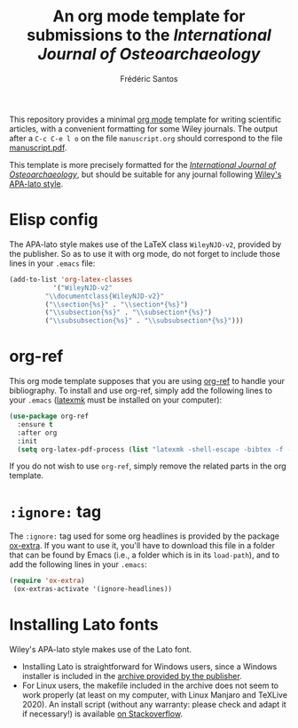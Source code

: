#+TITLE: An org mode template for submissions to the /International Journal of Osteoarchaeology/
#+AUTHOR: Frédéric Santos

This repository provides a minimal [[https://orgmode.org/][org mode]] template for writing scientific articles, with a convenient formatting for some Wiley journals. The output after a =C-c C-e l o= on the file ~manuscript.org~ should correspond to the file [[https://github.com/frederic-santos/org-template-ijoa/blob/master/manuscrit.pdf][manuscript.pdf]].

This template is more precisely formatted for the /[[https://onlinelibrary.wiley.com/journal/10991212][International Journal of Osteoarchaeology]]/, but should be suitable for any journal following [[https://onlinelibrary.wiley.com/page/journal/10991212/homepage/la_tex_class_files.htm][Wiley's APA-lato style]].

* Elisp config
The APA-lato style makes use of the LaTeX class ~WileyNJD-v2~, provided by the publisher. So as to use it  with org mode, do not forget to include those lines in your ~.emacs~ file:

#+begin_src emacs-lisp
(add-to-list 'org-latex-classes
	       '("WileyNJD-v2"
		 "\\documentclass{WileyNJD-v2}"
		 ("\\section{%s}" . "\\section*{%s}")
		 ("\\subsection{%s}" . "\\subsection*{%s}")
		 ("\\subsubsection{%s}" . "\\subsubsection*{%s}")))
#+end_src

* org-ref
This org mode template supposes that you are using [[https://github.com/jkitchin/org-ref][org-ref]] to handle your bibliography. To install and use org-ref, simply add the following lines to your ~.emacs~ ([[https://mg.readthedocs.io/latexmk.html][latexmk]] must be installed on your computer):

#+begin_src emacs-lisp :results output
(use-package org-ref
  :ensure t
  :after org
  :init
  (setq org-latex-pdf-process (list "latexmk -shell-escape -bibtex -f -pdf %f")))
#+end_src

If you do not wish to use ~org-ref~, simply remove the related parts in the org template.

* ~:ignore:~ tag
The =:ignore:= tag used for some org headlines is provided by the package [[https://code.orgmode.org/bzg/org-mode/raw/master/contrib/lisp/ox-extra.el][ox-extra]]. If you want to use it, you'll have to download this file in a folder that can be found by Emacs (i.e., a folder which is in its ~load-path~), and to add the following lines in your ~.emacs~:
#+begin_src emacs-lisp
(require 'ox-extra)
 (ox-extras-activate '(ignore-headlines))
#+end_src

* Installing Lato fonts
Wiley's APA-lato style makes use of the Lato font.
- Installing Lato is straightforward for Windows users, since a Windows installer is included in the [[https://onlinelibrary.wiley.com/page/journal/10991212/homepage/la_tex_class_files.htm][archive provided by the publisher]].
- For Linux users, the makefile included in the archive does not seem to work properly (at least on my computer, with Linux Manjaro and TeXLive 2020). An install script (without any warranty: please check and adapt it if necessary!) is available [[https://tex.stackexchange.com/questions/558494/install-wileys-lato-fonts-onlinux?noredirect=1#comment1408514_558494][on Stackoverflow]].
